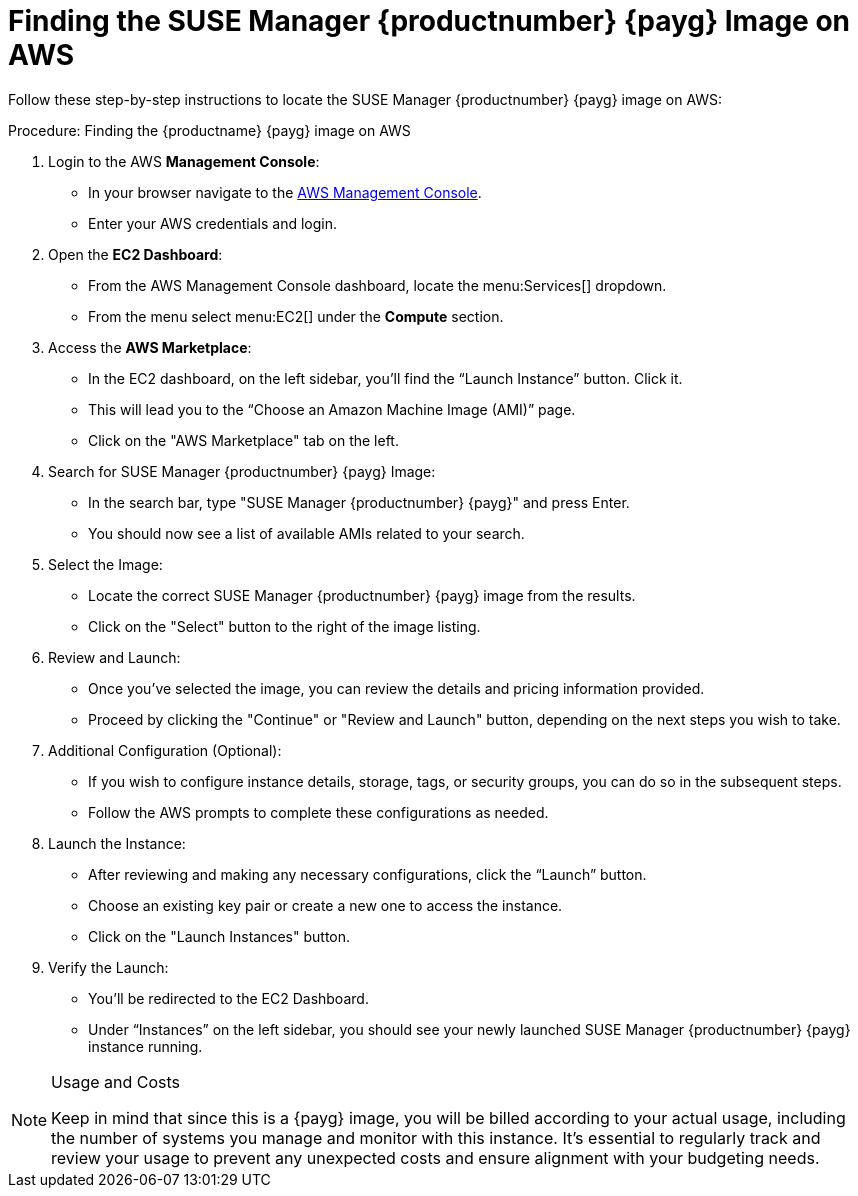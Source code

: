= Finding the SUSE Manager {productnumber} {payg} Image on AWS

Follow these step-by-step instructions to locate the SUSE Manager {productnumber} {payg} image on AWS:


.Procedure: Finding the {productname} {payg} image on AWS

. Login to the AWS **Management Console**:

* In your browser navigate to the link:https://aws.amazon.com/console/[AWS Management Console].
* Enter your AWS credentials and login.

. Open the **EC2 Dashboard**:

* From the AWS Management Console dashboard, locate the menu:Services[] dropdown.
* From the menu select menu:EC2[] under the **Compute** section.

. Access the **AWS Marketplace**:

* In the EC2 dashboard, on the left sidebar, you'll find the “Launch Instance” button. Click it.
* This will lead you to the “Choose an Amazon Machine Image (AMI)” page.
* Click on the "AWS Marketplace" tab on the left.

. Search for SUSE Manager {productnumber} {payg} Image:

* In the search bar, type "SUSE Manager {productnumber} {payg}" and press Enter.
* You should now see a list of available AMIs related to your search.

. Select the Image:

* Locate the correct SUSE Manager {productnumber} {payg} image from the results.
* Click on the "Select" button to the right of the image listing.

. Review and Launch:

* Once you’ve selected the image, you can review the details and pricing information provided.
* Proceed by clicking the "Continue" or "Review and Launch" button, depending on the next steps you wish to take.

. Additional Configuration (Optional):

* If you wish to configure instance details, storage, tags, or security groups, you can do so in the subsequent steps.
* Follow the AWS prompts to complete these configurations as needed.

. Launch the Instance:

* After reviewing and making any necessary configurations, click the “Launch” button.
* Choose an existing key pair or create a new one to access the instance.
* Click on the "Launch Instances" button.

. Verify the Launch:

* You'll be redirected to the EC2 Dashboard.
* Under “Instances” on the left sidebar, you should see your newly launched SUSE Manager {productnumber} {payg} instance running.

[NOTE] 
.Usage and Costs
====
Keep in mind that since this is a {payg} image, you will be billed according to your actual usage, including the number of systems you manage and monitor with this instance. It's essential to regularly track and review your usage to prevent any unexpected costs and ensure alignment with your budgeting needs.
====